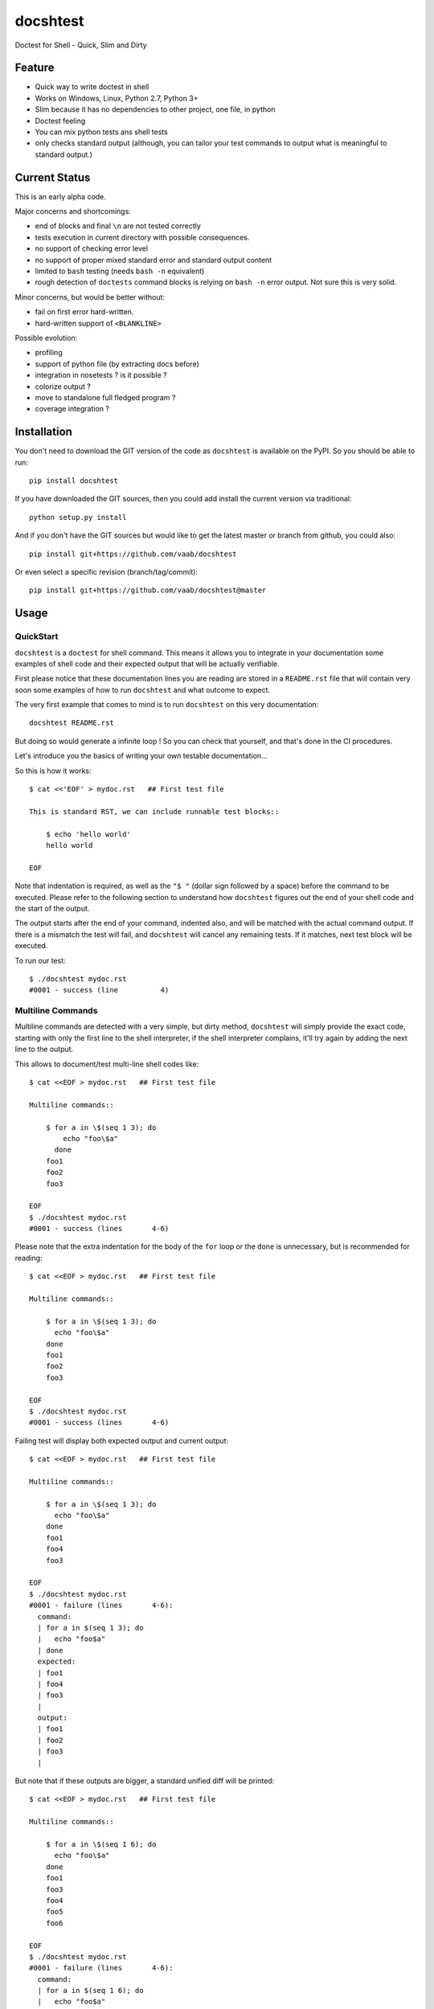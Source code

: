 =========
docshtest
=========

.. image:: https://img.shields.io/pypi/v/docshtest.svg
    :target: https://pypi.python.org/pypi/docshtest

.. image:: https://img.shields.io/travis/vaab/docshtest/master.svg?style=flat
   :target: https://travis-ci.org/vaab/docshtest/
   :alt: Travis CI build status

.. image:: https://img.shields.io/appveyor/ci/vaab/docshtest.svg
   :target: https://ci.appveyor.com/project/vaab/docshtest/branch/master
   :alt: Appveyor CI build status

.. image:: http://img.shields.io/codecov/c/github/vaab/docshtest.svg?style=flat
   :target: https://codecov.io/gh/vaab/docshtest/
   :alt: Test coverage


Doctest for Shell - Quick, Slim and Dirty


Feature
=======

- Quick way to write doctest in shell

- Works on Windows, Linux, Python 2.7, Python 3+

- Slim because it has no dependencies to other project, one file, in python

- Doctest feeling

- You can mix python tests ans shell tests

- only checks standard output (although, you can tailor your test
  commands to output what is meaningful to standard output.)


Current Status
==============

This is an early alpha code.

Major concerns and shortcomings:

- end of blocks and final ``\n`` are not tested correctly
- tests execution in current directory with possible consequences.
- no support of checking error level
- no support of proper mixed standard error and standard output content
- limited to ``bash`` testing (needs ``bash -n`` equivalent)
- rough detection of ``doctests`` command blocks is relying on ``bash
  -n`` error output. Not sure this is very solid.

Minor concerns, but would be better without:

- fail on first error hard-written.
- hard-written support of ``<BLANKLINE>``

Possible evolution:

- profiling
- support of python file (by extracting docs before)
- integration in nosetests ? is it possible ?
- colorize output ?
- move to standalone full fledged program ?
- coverage integration ?


Installation
============

You don't need to download the GIT version of the code as ``docshtest`` is
available on the PyPI. So you should be able to run::

    pip install docshtest

If you have downloaded the GIT sources, then you could add install
the current version via traditional::

    python setup.py install

And if you don't have the GIT sources but would like to get the latest
master or branch from github, you could also::

    pip install git+https://github.com/vaab/docshtest

Or even select a specific revision (branch/tag/commit)::

    pip install git+https://github.com/vaab/docshtest@master


Usage
=====


QuickStart
----------

``docshtest`` is a ``doctest`` for shell command. This means it allows
you to integrate in your documentation some examples of shell code and
their expected output that will be actually verifiable.

First please notice that these documentation lines you are reading are
stored in a ``README.rst`` file that will contain very soon some
examples of how to run ``docshtest`` and what outcome to expect.

The very first example that comes to mind is to run ``docshtest`` on
this very documentation::

    docshtest README.rst

But doing so would generate a infinite loop ! So you can check that
yourself, and that's done in the CI procedures.

Let's introduce you the basics of writing your own testable documentation...

So this is how it works::

    $ cat <<'EOF' > mydoc.rst   ## First test file

    This is standard RST, we can include runnable test blocks::

        $ echo 'hello world'
        hello world

    EOF

Note that indentation is required, as well as the ``"$ "`` (dollar sign
followed by a space) before the command to be executed. Please refer
to the following section to understand how ``docshtest`` figures out
the end of your shell code and the start of the output.

The output starts after the end of your command, indented also, and
will be matched with the actual command output. If there is a mismatch
the test will fail, and ``docshtest`` will cancel any remaining tests.
If it matches, next test block will be executed.

To run our test::

    $ ./docshtest mydoc.rst
    #0001 - success (line          4)


Multiline Commands
------------------

Multiline commands are detected with a very simple, but dirty method,
``docshtest`` will simply provide the exact code, starting with only
the first line to the shell interpreter, if the shell interpreter
complains, it'll try again by adding the next line to the output.

This allows to document/test multi-line shell codes like::

    $ cat <<EOF > mydoc.rst   ## First test file

    Multiline commands::

        $ for a in \$(seq 1 3); do
            echo "foo\$a"
          done
        foo1
        foo2
        foo3

    EOF
    $ ./docshtest mydoc.rst
    #0001 - success (lines       4-6)

Please note that the extra indentation for the body of the ``for`` loop or
the ``done`` is unnecessary, but is recommended for reading::

    $ cat <<EOF > mydoc.rst   ## First test file

    Multiline commands::

        $ for a in \$(seq 1 3); do
          echo "foo\$a"
        done
        foo1
        foo2
        foo3

    EOF
    $ ./docshtest mydoc.rst
    #0001 - success (lines       4-6)


Failing test will display both expected output and current output::

    $ cat <<EOF > mydoc.rst   ## First test file

    Multiline commands::

        $ for a in \$(seq 1 3); do
          echo "foo\$a"
        done
        foo1
        foo4
        foo3

    EOF
    $ ./docshtest mydoc.rst
    #0001 - failure (lines       4-6):
      command:
      | for a in $(seq 1 3); do
      |   echo "foo$a"
      | done
      expected:
      | foo1
      | foo4
      | foo3
      |
      output:
      | foo1
      | foo2
      | foo3
      |

But note that if these outputs are bigger, a standard unified diff will be
printed::

    $ cat <<EOF > mydoc.rst   ## First test file

    Multiline commands::

        $ for a in \$(seq 1 6); do
          echo "foo\$a"
        done
        foo1
        foo3
        foo4
        foo5
        foo6

    EOF
    $ ./docshtest mydoc.rst
    #0001 - failure (lines       4-6):
      command:
      | for a in $(seq 1 6); do
      |   echo "foo$a"
      | done
      expected:
      | foo1
      | foo3
      | foo4
      | foo5
      | foo6
      |
      output:
      | foo1
      | foo2
      | foo3
      | foo4
      | foo5
      | foo6
      |
      diff:
      --- expected
      +++ output
      @@ -1,4 +1,5 @@
       foo1
      +foo2
       foo3
       foo4
       foo5


Tinkering all executed code
---------------------------

You can transform all executed code before execution thanks to
``--regex REGEX`` (or ``-r REGEX``) option::

    $ cat <<'EOF' > mydoc.rst   ## First test file

    Our tested command is 'foo'

        $ foo 'hello world'
        hello world

    EOF
    $ ./docshtest -r '#\bfoo\b#echo#' mydoc.rst
    #0001 - success (line          4)


Conditional Tests
-----------------

You might want to have conditional tests, that are triggered only
on if specific test succeeds. This feature uses ``meta`` commands
that are specified as shell comments in the given block::

    $ cat <<'EOF' > mydoc.rst

    Our tested command is 'foo'

        $ echo $ENVVAR       ## docshtest: if-success-set VAR_WAS_SET
        0
        $ echo 'var is set'  ## docshtest: ignore-if VAR_WAS_SET
        SHOULDFAIL
        $ echo 'var is not set'  ## docshtest: ignore-if-not VAR_WAS_SET
        SHOULDFAIL

    EOF
    $ ENVVAR=0 ./docshtest mydoc.rst
    #0001 - ignored (line          4): if-success-set VAR_WAS_SET
    #0002 - ignored (line          6): ignore-if VAR_WAS_SET
    #0003 - failure (line          8):
      command:
      | echo 'var is not set'  ## docshtest: ignore-if-not VAR_WAS_SET
      expected:
      | SHOULDFAIL
      |
      output:
      | var is not set
      |

Encoding
--------

``docshtest`` will assume everything is "UTF-8"::

    $ cat <<'EOF' > mydoc.rst

    Our tested command is 'foo'

        $ echo "éà"
        éà
        $ echo "é"
        e

    EOF

    $ ./docshtest mydoc.rst
    #0001 - success (line          4)
    #0002 - failure (line          6):
      command:
      | echo "é"
      expected:
      | e
      |
      output:
      | é
      |


Command line
------------

``docshtest`` supports the common GNU standard ``--help`` options::

    $ ./docshtest --help

    docshtest - parse file and run shell doctests

    Usage:

        docshtest (-h|--help)
        docshtest [[-r|--regex REGEX] ...] DOCSHTEST_FILE


    Options:

        -r REGEX, --regex REGEX
                  Will apply this regex to the lines to be executed. You
                  can have more than one patterns by re-using this options
                  as many times as wanted. Regexps will be applied one by one
                  in the same order than they are provided on the command line.


    Examples:

         ## run tests but replace executable on-the-fly for coverage support
         docshtest README.rst -r '/\bdocshtest\b/coverage run docshtest.py/'
    <BLANKLINE>
    <BLANKLINE>

First argument is necessary::

    $ ./docshtest
    Error: please provide a rst filename as argument. (use '--help' option to get usage info)


Contributing
============

Any suggestion or issue is welcome. Push request are very welcome,
please check out the guidelines.


Push Request Guidelines
-----------------------

You can send any code. I'll look at it and will integrate it myself in
the code base and leave you as the author. This process can take time and
it'll take less time if you follow the following guidelines:

- Try to stick to 80 columns wide.
- separate your commits per smallest concern.
- each commit should pass the tests (to allow easy bisect)
- each functionality/bugfix commit should contain the code, tests,
  and doc.
- prior minor commit with typographic or code cosmetic changes are
  very welcome. These should be tagged in their commit summary with
  ``!minor``.
- the commit message should follow gitchangelog rules (check the git
  log to get examples)
- if the commit fixes an issue or finished the implementation of a
  feature, please mention it in the summary.

If you have some questions about guidelines which is not answered here,
please check the current ``git log``, you might find previous commit that
would show you how to deal with your issue.


License
=======

Copyright (c) 2012-2020 Valentin Lab.

Licensed under the `BSD License`_.

.. _BSD License: http://raw.github.com/0k/sunit/master/LICENSE
